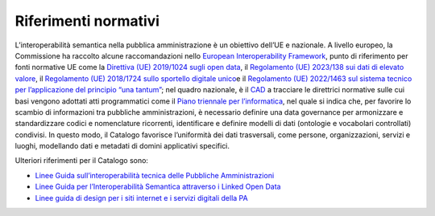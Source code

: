 Riferimenti normativi
=====================

L’interoperabilità semantica nella pubblica amministrazione è un
obiettivo dell’UE e nazionale. A livello europeo, la Commissione ha
raccolto alcune raccomandazioni nello `European Interoperability
Framework <https://ec.europa.eu/isa2/sites/default/files/eif_brochure_final.pdf>`__\ ,
punto di riferimento per fonti normative UE come la \ `Direttiva (UE)
2019/1024 sugli open
data <https://eur-lex.europa.eu/eli/dir/2019/1024/oj/ita>`__\ ,
il \ `Regolamento (UE) 2023/138 sui dati di elevato
valore <https://eur-lex.europa.eu/legal-content/IT/TXT/?uri=uriserv%3AOJ.L_.2023.019.01.0043.01.ITA&toc=OJ%3AL%3A2023%3A019%3ATOC>`__\ ,
il \ `Regolamento (UE) 2018/1724 sullo sportello digitale
unico <https://eur-lex.europa.eu/legal-content/IT/TXT/?uri=CELEX%3A32018R1724>`__\ e
il \ `Regolamento (UE) 2022/1463 sul sistema tecnico per l’applicazione
del principio “\ una
tantum” <https://eur-lex.europa.eu/legal-content/IT/TXT/?uri=CELEX:32022R1463>`__;
nel quadro nazionale, è il
`CAD <https://www.normattiva.it/atto/caricaDettaglioAtto?atto.dataPubblicazioneGazzetta=2005-05-16&atto.codiceRedazionale=005G0104&atto.articolo.numero=0&atto.articolo.sottoArticolo=1&atto.articolo.sottoArticolo1=0&qId=&tabID=0.5596495678426472&title=lbl.dettaglioAtto>`__
a tracciare le direttrici normative sulle cui basi vengono adottati atti
programmatici come il `Piano triennale per
l’informatica <https://www.agid.gov.it/it/agenzia/piano-triennale>`__,
nel quale si indica che, per favorire lo scambio di informazioni tra
pubbliche amministrazioni, è necessario definire una data governance per
armonizzare e standardizzare codici e nomenclature ricorrenti,
identificare e definire modelli di dati (ontologie e vocabolari
controllati) condivisi. In questo modo, il Catalogo favorisce
l’uniformità dei dati trasversali, come persone, organizzazioni, servizi
e luoghi, modellando dati e metadati di domini applicativi specifici.

Ulteriori riferimenti per il Catalogo sono:

- `Linee Guida sull’interoperabilità tecnica delle Pubbliche Amministrazioni <https://www.agid.gov.it/sites/default/files/repository_files/linee_guida_interoperabilit_tecnica_pa.pdf>`__

- `Linee Guida per l’Interoperabilità Semantica attraverso i Linked Open Data <https://www.agid.gov.it/sites/default/files/repository_files/documentazione_trasparenza/cdc-spc-gdl6-interoperabilitasemopendata_v2.0_0.pdf>`__

- `Linee guida di design per i siti internet e i servizi digitali della PA <https://docs.italia.it/italia/design/lg-design-servizi-web/it/versione-corrente/index.html>`__
